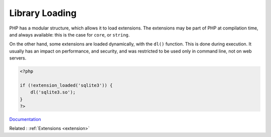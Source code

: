 .. _library-loading:
.. meta::
	:description:
		Library Loading: PHP has a modular structure, which allows it to load extensions.
	:twitter:card: summary_large_image
	:twitter:site: @exakat
	:twitter:title: Library Loading
	:twitter:description: Library Loading: PHP has a modular structure, which allows it to load extensions
	:twitter:creator: @exakat
	:twitter:image:src: https://php-dictionary.readthedocs.io/en/latest/_static/logo.png
	:og:image: https://php-dictionary.readthedocs.io/en/latest/_static/logo.png
	:og:title: Library Loading
	:og:type: article
	:og:description: PHP has a modular structure, which allows it to load extensions
	:og:url: https://php-dictionary.readthedocs.io/en/latest/dictionary/library-loading.ini.html
	:og:locale: en


Library Loading
---------------

PHP has a modular structure, which allows it to load extensions. The extensions may be part of PHP at compilation time, and always available: this is the case for ``core``, or ``string``. 

On the other hand, some extensions are loaded dynamically, with the ``dl()`` function. This is done during execution. It usually has an impact on performance, and security, and was restricted to be used only in command line, not on web servers.

.. code-block:: php
   
   <?php
   
   if (!extension_loaded('sqlite3')) {
       dl('sqlite3.so');
   }
   ?>


`Documentation <https://www.php.net/manual/en/function.dl.php>`__

Related : :ref:`Extensions <extension>`
